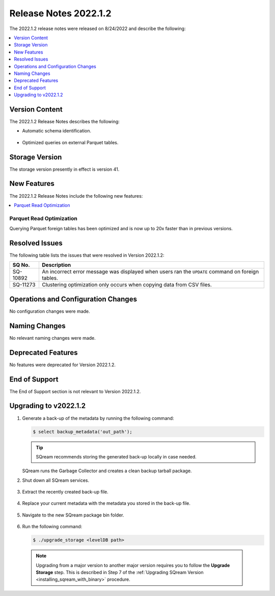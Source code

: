 .. _2022.1.2:

**********************
Release Notes 2022.1.2
**********************

The 2022.1.2 release notes were released on 8/24/2022 and describe the following:

.. contents:: 
   :local:
   :depth: 1      

Version Content
---------------

The 2022.1.2 Release Notes describes the following: 

* Automatic schema identification.

   ::

* Optimized queries on external Parquet tables.

Storage Version
---------------

The storage version presently in effect is version 41. 

New Features
------------

The 2022.1.2 Release Notes include the following new features:

.. contents:: 
   :local:
   :depth: 1
   
Parquet Read Optimization
************
Querying Parquet foreign tables has been optimized and is now up to 20x faster than in previous versions.

Resolved Issues
---------------

The following table lists the issues that were resolved in Version 2022.1.2:

+-------------+-------------------------------------------------------------------------------------------------------------------------------------------+
| **SQ No.**  | **Description**                                                                                                                           |
+=============+===========================================================================================================================================+
| SQ-10892    | An incorrect error message was displayed when users ran the ``UPDATE`` command on foreign tables.                                         |
+-------------+-------------------------------------------------------------------------------------------------------------------------------------------+
| SQ-11273    | Clustering optimization only occurs when copying data from CSV files.                                                                     |
+-------------+-------------------------------------------------------------------------------------------------------------------------------------------+

Operations and Configuration Changes
------------------------------------

No configuration changes were made.

Naming Changes
--------------

No relevant naming changes were made.

Deprecated Features
-------------------

No features were deprecated for Version 2022.1.2.

End of Support
--------------

The End of Support section is not relevant to Version 2022.1.2.

Upgrading to v2022.1.2
----------------------

1. Generate a back-up of the metadata by running the following command:

   .. code-block:: console

      $ select backup_metadata('out_path');
	  
   .. tip:: SQream recommends storing the generated back-up locally in case needed.
   
   SQream runs the Garbage Collector and creates a clean backup tarball package.
   
2. Shut down all SQream services.

    ::

3. Extract the recently created back-up file.

    ::

4. Replace your current metadata with the metadata you stored in the back-up file.

    ::

5. Navigate to the new SQream package bin folder.

    ::

6. Run the following command:

   .. code-block:: console

      $ ./upgrade_storage <levelDB path>

  .. note:: Upgrading from a major version to another major version requires you to follow the **Upgrade Storage** step. This is described in Step 7 of the :ref:`Upgrading SQream Version <installing_sqream_with_binary>` procedure.
  
